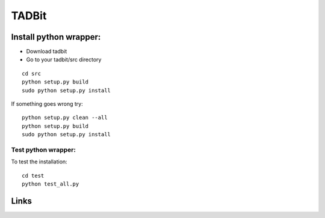 TADBit
******


Install python wrapper:
=======================

* Download tadbit
* Go to your tadbit/src directory
::

   cd src
   python setup.py build
   sudo python setup.py install

If something goes wrong try:
::

   python setup.py clean --all
   python setup.py build
   sudo python setup.py install


Test python wrapper:
--------------------

To test the installation:
::

   cd test
   python test_all.py


Links
=====

